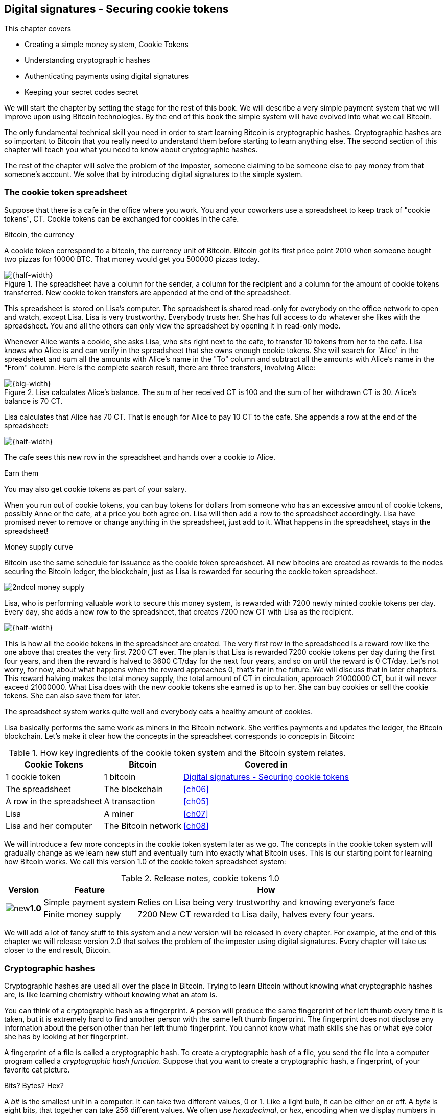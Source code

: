[[ch02]]
== Digital signatures - Securing cookie tokens
:imagedir: {baseimagedir}/ch02
This chapter covers

* Creating a simple money system, Cookie Tokens
* Understanding cryptographic hashes
* Authenticating payments using digital signatures
* Keeping your secret codes secret

We will start the chapter by setting the stage for the rest of this
book. We will describe a very simple payment system that we will
improve upon using Bitcoin technologies. By the end of this book the
simple system will have evolved into what we call Bitcoin.

The only fundamental technical skill you need in order to start
learning Bitcoin is cryptographic hashes. Cryptographic hashes are so
important to Bitcoin that you really need to understand them before
starting to learn anything else. The second section of this chapter
will teach you what you need to know about cryptographic hashes.

The rest of the chapter will solve the problem of the imposter,
someone claiming to be someone else to pay money from that someone's
account. We solve that by introducing digital signatures to the simple
system.

=== The cookie token spreadsheet

Suppose that there is a cafe in the office where you work. You and
your coworkers use a spreadsheet to keep track of "cookie
tokens", CT. Cookie tokens can be exchanged for cookies in the cafe.

[.inbitcoin]
.Bitcoin, the currency
****
A cookie token correspond to a bitcoin, the currency unit of
Bitcoin. Bitcoin got its first price point 2010 when someone bought
two pizzas for 10000 BTC. That money would get you 500000 pizzas
today.
****

.The spreadsheet have a column for the sender, a column for the recipient and a column for the amount of cookie tokens transferred. New cookie token transfers are appended at the end of the spreadsheet.
image::{imagedir}/cookie-sheet-basic.svg[{half-width}]

This spreadsheet is stored on Lisa's computer. The spreadsheet is
shared read-only for everybody on the office network to open and
watch, except Lisa. Lisa is very trustworthy. Everybody
trusts her. She has full access to do whatever she likes with the
spreadsheet. You and all the others can only view the spreadsheet by
opening it in read-only mode.

Whenever Alice wants a cookie, she asks Lisa, who sits right next to
the cafe, to transfer 10 tokens from her to the cafe. Lisa knows who
Alice is and can verify in the spreadsheet that she owns enough cookie
tokens. She will search for 'Alice' in the spreadsheet and sum all the
amounts with Alice's name in the "To" column and subtract all the
amounts with Alice's name in the "From" column. Here is the complete
search result, there are three transfers, involving Alice:

.Lisa calculates Alice's balance. The sum of her received CT is 100 and the sum of her withdrawn CT is 30. Alice's balance is 70 CT.
image::{imagedir}/alices-transfers-in-cookie-sheet.svg[{big-width}]

Lisa calculates that Alice has 70 CT. That is enough for Alice to pay 10
CT to the cafe. She appends a row at the end of the spreadsheet:

image::{imagedir}/alice-buys-cookie.svg[{half-width}]

The cafe sees this new row in the spreadsheet and hands over a cookie
to Alice.

[.gbinfo]
.Earn them
****
You may also get cookie tokens as part of your salary.
****

When you run out of cookie tokens, you can buy tokens for dollars from
someone who has an excessive amount of cookie tokens, possibly Anne or
the cafe, at a price you both agree on. Lisa will then add a row to the
spreadsheet accordingly. Lisa have promised never to remove or change
anything in the spreadsheet, just add to it. What happens in the
spreadsheet, stays in the spreadsheet!

[.inbitcoin]
.Money supply curve
****
Bitcoin use the same schedule for issuance as the cookie token
spreadsheet. All new bitcoins are created as rewards to the nodes
securing the Bitcoin ledger, the blockchain, just as Lisa is rewarded
for securing the cookie token spreadsheet.

image::{imagedir}/2ndcol-money-supply.svg[]
****

Lisa, who is performing valuable work to secure this money system, is
rewarded with 7200 newly minted cookie tokens per day. Every day, she
adds a new row to the spreadsheet, that creates 7200 new CT with Lisa
as the recipient.

image::{imagedir}/lisa-is-rewarded.svg[{half-width}]

This is how all the cookie tokens in the spreadsheet are created. The
very first row in the spreadsheed is a reward row like the one above
that creates the very first 7200 CT ever. The plan is that Lisa is
rewarded 7200 cookie tokens per day during the first four years, and
then the reward is halved to 3600 CT/day for the next four years, and
so on until the reward is 0 CT/day. Let's not worry, for now, about
what happens when the reward approaches 0, that's far in the
future. We will discuss that in later chapters. This reward halving
makes the total money supply, the total amount of CT in circulation,
approach 21000000 CT, but it will never exceed 21000000. What Lisa
does with the new cookie tokens she earned is up to her. She can buy
cookies or sell the cookie tokens. She can also save them for later.

The spreadsheet system works quite well and everybody eats a healthy
amount of cookies.

Lisa basically performs the same work as miners in the Bitcoin
network. She verifies payments and updates the ledger, the Bitcoin
blockchain. Let's make it clear how the concepts in the spreadsheet
corresponds to concepts in Bitcoin:

[%autowidth,options="header"]
.How key ingredients of the cookie token system and the Bitcoin system relates.
|===
| Cookie Tokens | Bitcoin | Covered in
| 1 cookie token | 1 bitcoin | <<ch02>>
| The spreadsheet | The blockchain | <<ch06>>
| A row in the spreadsheet | A transaction | <<ch05>>
| Lisa | A miner | <<ch07>>
| Lisa and her computer | The Bitcoin network | <<ch08>>
|===

We will introduce a few more concepts in the cookie token system later
as we go. The concepts in the cookie token system will gradually
change as we learn new stuff and eventually turn into exactly what
Bitcoin uses. This is our starting point for learning how Bitcoin
works. We call this version 1.0 of the cookie token spreadsheet
system:

[%autowidth,options="header"]
.Release notes, cookie tokens 1.0
|===
|Version|Feature|How

.2+|image:{commonimagedir}/new.png[role="gbnew"]*1.0*
|Simple payment system
|Relies on Lisa being very trustworthy and knowing everyone's face
|Finite money supply
|7200 New CT rewarded to Lisa daily, halves every four years.
|===

We will add a lot of fancy stuff to this system and a new version will
be released in every chapter. For example, at the end of this chapter
we will release version 2.0 that solves the problem of the imposter
using digital signatures. Every chapter will take us closer to the end
result, Bitcoin.

[id=cryptographic_hashing]
=== Cryptographic hashes

// Fingerprint analogy
// A CHF is computer program
// Hash a cat picture
// Compare size of input and output
// The word "hash"
// Change cat picture
// Compare outputs

// 

Cryptographic hashes are used all over the place in Bitcoin. Trying to
learn Bitcoin without knowing what cryptographic hashes are, is like
learning chemistry without knowing what an atom is.

You can think of a cryptographic hash as a fingerprint. A person will
produce the same fingerprint of her left thumb every time it is taken,
but it is extremely hard to find another person with the same left
thumb fingerprint. The fingerprint does not disclose any information
about the person other than her left thumb fingerprint. You cannot
know what math skills she has or what eye color she has by looking at
her fingerprint.

A fingerprint of a file is called a cryptographic hash. To create a
cryptographic hash of a file, you send the file into a computer
program called a _cryptographic hash function_. Suppose that you want to
create a cryptographic hash, a fingerprint, of your favorite cat
picture.

[.gbinfo]
.Bits? Bytes? Hex?
****
A _bit_ is the smallest unit in a computer. It can take two different
values, 0 or 1. Like a light bulb, it can be either on or off. A
_byte_ is eight bits, that together can take 256 different values. We
often use _hexadecimal_, or _hex_, encoding when we display numbers in
this book. Each byte is printed as two hex digits each in the range
0-f where a=10 and f=15.

image::{imagedir}/bits-bytes-hex.svg[]
****

.Creating a cryptographic hash of a cat picture. Input is the cat picture and output is a big number of 32 bytes.
image::{imagedir}/hashing-a-cat.svg[{big-width}]

The hash in the picture is a 256 bit number. 256 bits equals 32
bytes. It means that to store the number in a file, the file will be
32 bytes big, which is tiny compared to the size of the 1.21 Megabytes
cat picture.

The word "hash" means something that is chopped into small pieces or
mixed up. It is actually a very good description of what a
cryptographic hash function does. It takes the cat picture and
performs a mathematical calculation on it. Out comes a big number that
does not remotely look like a cat. You cannot "reconstruct" the cat
picture from just the hash, a cryptographic hash function is a
_one-way function_. Let's see what happens when you change the cat
picture just a tiny bit and run that cat picture through the same
cryptographic hash function:

.Hashing a modified cat picture. Can you spot the difference? The cryptographic hash function certainly did.
image::{imagedir}/hashing-a-modified-cat.svg[{big-width}]

This hash turns out completely different than the first hash. Let's
compare them:

....
Old hash: dee6a5d375827436ee4b47a930160457901dce84ff0fac58bf79ab0edb479561
New hash: d2ca4f53c825730186db9ea585075f96cd6df1bfd4fb7c687a23b912b2b39bf6
....

See how that tiny change to the cat picture made a huge difference in
the hash value?

==== Why are cryptographic hash functions useful?

Cryptographic hash functions can be used as an integrity check, to
detect changes in data. Suppose that you want to send your favorite
cat picture to your friend Fred via email, but you suspect that the
picture may be accidentally corrupted during transfer. How would you
and Fred make sure that the picture Fred receives is exactly the same
as the one you send?

[.gbfaq]
.What about malicious modifications?
****
You don't care about malicious modifications at this stage, we'll talk
about that later.
****

.Checking file integrity. You calculate the cryptographic hash of the cat picture and send the picture and the hash to Fred. Fred calculates the cryptographic hash of the received file and compares it to the hash provided by you in the email.
image::{imagedir}/email-file-hash.svg[{big-width}]

You compose an email to Fred and attach the cat picture to the
email. But you also calculate the cryptographic hash, the digital
fingerprint, of the cat picture. That hash is written down in the body
of the email. The cryptographic hash function is standard software and
available on both your computer and Fred's computer.

When Fred receives this email, he saves the cat picture in a file on
his computer and calculates the hash of that file. If the result is
the same as the hash in the email, Fred knows for sure that the file is
not accidentally corrupted.

==== How does a cryptographic hash function work?

The real answer is very complex, so we will not go there. But to help
you understand the operation of a cryptographic hash function, we will
create a very simplistic cryptographic hash function. Well, it is not
really cryptographic, we will come to that later. Let's just call it a
hash function for now.

[.gbinfo]
.Modulo
****
Modulo means to wrap around when a calculation reaches a certain
value. For example:

 0   mod 256 = 0
 255 mod 256 = 255
 256 mod 256 = 0
 257 mod 256 = 1
 258 mod 256 = 2

`258 mod 256` is the remainder of the integer division `258/256`: `258 =
1*256 + 2`. The remainder is `2`.
****

Suppose that you want to hash a file containing the six bytes `a1 02
12 6b c6 7d`. You want the hash to be a one byte number, 8 bits. We
can construct a hash function using _addition modulo 256_, which means
to wrap around to 0 when the result of an addition reaches 256:

.Simplistic hash function using byte-wise addition modulo 256.
image::{imagedir}/simplistic-hash-algorithm.svg[{half-width}]

The result is the decimal number 99. What does 99 say about the
original input `a1 02 12 6b c6 7d`? Not much. 99 looks just as random
as any other single byte number.

If you change the input, the hash will change, even though there is a
chance that the hash will remain 99. After all, there are just 256
different possible outputs of this simple hash function. With real
cryptographic hash functions, as the one we used to hash the cat
picture, the chance is unimaginably small. We will soon get a glimpse
of that probability.

==== Properties of a cryptographic hash function

A cryptographic hash function is a function that takes any digital
input data and produces a fixed-length output. In the example with the
emailed cat picture, the input is the cat picture of 1.21 MB and the
output is a 256 bit number. The function will output the exact same
hash each time the same input is used. But it will output a totally
different value when even the slightest variation of the input is
used. The output of a cryptographic hash function is often referred to
as a _hash_ or a _digest_. I am using term _hash_ here, but either
is equally valid.

.Cryptographic hash functions
****
Some cryptographic hash functions are not considered cryptographically secure any more.
|===
| Name | Bits | OK?

| SHA256 | 256 | Yes
| SHA512 | 512 | Yes
| RIPEMD 160 | 160 | Yes
| SHA-1 | 160 | No
| MD5 | 128 | No
|===
****
Let us have a look at what properties you can expect from a
cryptographic hash function. We will illustrate the properties using
the SHA256 (Secure Hash Algorithm with 256 bit output) algorithm,
because it is the one that Bitcoin uses the most. There are several
different cryptographic hash functions, but they all provide the same
basic properties:

. The same input will always produce the same hash.
. Slightly different inputs will produce very different hashes.
. The hash is always of the same fixed size. For SHA256 it is 256
  bits.
. Trial-and-error is the only known way to find an input that gives a
certain hash.

.A cryptographic hash function, SHA256, in action. The input "Hello!" will give you the same output every time, but the slightly modified input "Hello" will give you a totally different output.
image::{imagedir}/cryptographic_hashing.svg[{full-width}]

[.inbitcoin]
.Double SHA256
****
We most often use double SHA256 in Bitcoin:

image::{imagedir}/2ndcol-double-sha256.svg[]
****

The first three properties are illustrated in the diagram above. The
fourth property of cryptographic hash functions is what makes it a
_cryptographic_ hash function and this needs a bit more
elaboration. There are some variations to the fourth property, all of
which are desirable for cryptographic hash functions:

.Different desirable properties for cryptographic hash functions. For collision resistance, X can be anything, as long as the two inputs give the same output X.
image::{imagedir}/hash-properties.svg[{big-width}]

Collision resistance:: It's hard to find two different inputs that
give _the same_ hash.
Preimage resistance:: It's hard to find an input that gives _a
certain_ hash.
Second-preimage resistance:: It's hard to find an input that gives
_the same hash as a certain other input_.

==== Illustration of "hard"

The term "hard" in this context means astronomically hard. It is
silly to even try. We will have a look at second-preimage resistance
as an example of what "hard" means, but a similar example can be
made for any of the three variants.

.Second preimage resistance
****
image::{imagedir}/2ndcol-second-preimage.svg[[]
****

Suppose that you want to find an input to SHA256 that results in the
same hash as `Hello!`:

 334d016f755cd6dc58c53a86e183882f8ec14f52fb05345887c8a5edd42c87b7

There is no way to change the input just a little bit so that the
function "won't notice". It will notice and output a totally different
hash. The only way to find an input, other than `Hello!`, that gives
the hash
`334d016f755cd6dc58c53a86e183882f8ec14f52fb05345887c8a5edd42c87b7` is
to try different inputs one by one and check if it produces the
desired hash.

Let's try.

.Finding an input with the same hash as "Hello!". Nearly impossible.
[options="header,nowrap",cols="1l,3m,3m"]
|===
| Input | Hash | Success?
| `Hello1!` | `82642dd9...2e366e64` | nope 
| `Hello2!` | `493cb8b9...83ba14f8` | nope
| `Hello3!` | `90488e86...64530bae` | nope 
| `...` | `...` | nope, nope, ..., nope
| `Hello9998!` | `cf0bc6de...e6b0caa4` | nope 
| `Hello9999!` | `df82680f...ef9bc235` | nope 
| `Hello10000!` | `466a7662...ce77859c` | nope
| image:{imagedir}/grumpy-cat-drawing.jpg[{thumb}] | `dee6a5d3...db479561` | nope
| My entire music collection | `a5bcb2d9...9c143f7a` | nope
|===

[.gbfaq]
.How big is 2^256^?
****
2^256^ is about 3*10^77^ which is almost the number of atoms in the
universe. To find a preimage to SHA256 is like picking an atom in the
universe and hope it's the correct one.
****

As you can see, we are not very successful. Let us think about how
much time it would take for a typical desktop computer to find such an
input. It can calculate about 60 million hashes per second and the
expected number of tries needed to find a solution is 2^255^. The
result is 2^255^ / (60*10^6^) s ≈ 10^68^ s ≈ 3*10^61^ years, or
about

 30000000000000000000000000000000000000000000000000000000000000 years

I think we can stop trying, don't you? I don't think buying a faster
computer will help either. Even if we had 1 trillion computers and ran
them concurrently it would take about 3*10^49^ years.

Preimage resistance, second-preimage resistance and collision
resistance are extremely important in Bitcoin. Most of its security
relies on these properties.

==== Summary

.Can't figure out input
****
image::{imagedir}/preimage-resistance.svg[]
****

A cryptographic hash function is a computer program that takes any
data as input and computes a big number, a cryptographic hash, based
on that input.

image::{imagedir}/cryptographic_hashing.svg[{full-width}]

It is astronomically hard to find an input that will result in a
specific output. This is why we call it a one-way function. You have
to repeatedly guess different inputs.

===== Our toolbox

.Toolbox
****
image::{imagedir}/toolbox-cryptographic-hash-function.svg[]
****

We will discuss several important topics throughout this book. When you
have learned about a specific topic, like cryptographic hash
functions, we will put a new tool into our toolbox for later use.

Our first tool to put into the toolbox is the cryptographic hash function.

.Our first tool. The cryptographic hash function is represented by a paper shredder, and the cryptographic hash is represented by a pile of paper stripes.
image::{imagedir}/tool-cryptographic-hash-function.svg[{half-width}]

From now on we will use the paper shredder to represent a
cryptographic hash function. A pile of paper stripes will represent a
cryptographic hash. The text on the shredder tells what kind of
cryptographic hash function we use. You will learn about a few other
cryptographic hash functions later in the book as we need them.

==== Exercises

===== Warm up

. How many bits is the output of SHA256?
. How many bytes is the output of SHA256?
. What is needed to calculate the cryptographic hash of the text "`hash me`"?
. What is decimal and binary representations of the hexadecimal data `a109`?
. Can you modify the text "`cat`" so that the modified text gets the
same cryptographic hash as "`cat`"?

===== Dig in

****
image:{imagedir}/2ndcol-cat-email-to-fred.svg[]
****

[start=6]
. Does the cat picture transfer example protect against malicious
modifications during transfer? Suppose that someone has access to your
or Fred's email service provider and can tamper with the email while
in transit, could she modify the email in any way so that Fred accepts
a modified file without noticing? If so, how could you and your friend
prevent that?

. Our simplistic hash function from the section <<cryptographic_hashing>>
is not a _cryptographic_ hash function. Which two of the four properties
of a cryptographic hash function is it lacking?
+
image::{imagedir}/simplistic-hash-algorithm-exercise.svg[{half-width}]

. The paper shredded in our toolbox is not a perfect analogy. Can you
tell why? What properties of a cryptographic hash function does the
shredder lack? Short on better analogies, we will stick to using the
shredder to denote a cryptographic hash function.

=== Digital signatures

This part of <<ch02>> explores how you can prove to someone that you
approve a payment. To do that, we use _digital signatures_. Digital signatures were briefly mentioned in <<ch01>>, where Alices Bitcoin transaction of 1 bitcoin to Bob were signed by Alice using her private key.

.Digital signatures in Bitcoin
image::{imagedir}/periscope-digital-signatures.svg[{half-width}]

****
image::{imagedir}/2ndcol-physical-vs-digital-signature.svg[]
****

A digital signature is a digital equivalent of a hand written
signature. The difference is that a hand written signature is tied to
a person, while a digital signature is tied to a random number called
a private key. A digital signature is much harder to forge than a hand
written signature.

==== Improving cookie token security

It's time to move back to our cookie token spreadsheet. The company is
doing well and grows rapidly. After a while Lisa has a hard time
recognizing everyone. She notices that some people are not honest. For
example Malory says that she is Anne, to trick Lisa into moving cookie
tokens from Anne to the cafe, instead of from Malory to the cafe.

****
image:{imagedir}/note-to-lisa.svg[]
****

Things are getting out of hand, so Lisa thinks out a great plan. She
is going to require everybody to _digitally sign_ their cookie token
transfers, by writing a message and a _digital signature_ on a piece of
paper or in an email.

Suppose that there is a new guy at the office, John. The company has
given him some CT as a welcome gift when he started. Now John wants to
buy a cookie in the cafe for 10 CT. He needs to digitally sign a
cookie token transfer. This is what he has to do:

.The digital signature process. 1. John creates a keypair and gives the public key to Lisa. 2. John signs a message with the private key. 3. Lisa verifies that the message is signed with the private key belonging to the public key she got from John.
[[generate-key-pair]]
image::{imagedir}/generate-key-pair.svg[{big-width}]

There are three phases in this process.

[.gbinfo]
.Key pair reuse
****
A key pair is created once. The same private key can be used several
times to digitally sign stuff. We will see later why this is not
always a good idea for privacy and security reasons.
****

. John prepares by generating a key pair. The private key is kept
secret by John, and the public key is handed over to Lisa. This is a
one-time setup step.
. John wants a cookie. He writes a message and signs it with his
private key. He gives the message and the digital signature to Lisa.
. Lisa verifies the signature of the message using Johns public key
and updates the spreadsheet.

==== Preparation: John generates a key pair

The signing and validation process is based on a pair of a private key
and a public key. John needs a private key in order to sign payments
and Lisa will need John's public key in order to verify John's
signatures. John needs to prepare for this by creating a key pair. The
key pair is created by first generating a private key and then
calculate the public key from that private key.

.John creates a key pair. The private key is a huge random number and the public key is derived from that random number. John stores his private key on his hard drive and the public key is handed to Lisa.
image::{imagedir}/create-keypair.svg[{big-width}]

.One-way
****
image:{imagedir}/2ndcol-key-derivation-one-way.svg[]
****

John will use a random number generator to generate a huge, 256 bit,
random number. This random number is now John's private key. The
private key is then transformed into a public key using a public key
derivation function. The public key derivation function is a one-way
function, just as the cryptographic hash functions discussed
earlier. You can not derive the private key from the public key. The
security of digital signatures relies heavily on this feature.

How the public key derivation function works is a hard topic covered
in <<ch04,chapter 4>>. Luckily, you do not have to be a cryptography expert to
understand how digital signatures works from a user's perspective.

The private and public keys are thought of as a pair because they have
a very strong relationship; The public key can be used to encrypt
messages that only the private key can decrypt. It also works the
other way around, the private key can encrypt messages that can only
be decrypted by the public key.

[[enc-dec-public-private]]
.Encrypting and decrypting with the public and private keys. Left: Encrypt with the public key and decrypt with the private key. Right: Encrypt with the private key and decrypt with the public key.
image::{imagedir}/enc-dec-public-private.svg[{half-width}]

[.gbinfo]
****
We will use the right side to make digital signatures. We will not use
the left side at all in this book.
****

Encryption is used to make messages unreadable to parties that don't
hold the proper decryption keys. In the left example, only John would
be able to read the encrypted message because he is the only one with
access to his private key. In the right side example, Lisa can decrypt
the message because she has the public key belonging to Johns
private key. This is used to make digital signatures. It is not good
practice to use the private key to encrypt messages, like in the right
side of the diagram, because the public key is, well, public. When
john hands his public key to Lisa, someone might overhear the
conversation, or Lisa might leave her table with public keys open on
her computer screen. And that's okay. The public key is not
secret. That is why it is a bad idea to encrypt with the private key
and expect the message to be secret. We will not talk much more about
the left side in this book, because the Cookie Token system or Bitcoin
doesn't use it. But the next section will shed a little more light on
the properties of the key pair.

===== Locked box example

To illustrate the relationship between the private and the public
keys, imagine a box with a lock. The lock has three states: Left
(locked), Up (unlocked), and Right (locked).

image::{imagedir}/locked-box-overview.svg[{half-width}]

There are two keys to this lock, one key can only turn the lock to the
right, clockwise, and the other key can only turn the lock to the
left, counterclockwise.

Let's assume that John selects the right-only key to be his
private key. The left-only key is then his public key. He could chose
either one of them to be the private key, it does not matter. He makes
several copies of the public key and hands them out to Lisa, Ellen and
a bunch of other people. He keeps the private key to himself in his
pocket.

====== Encrypt and decrypt

Ellen can now encrypt a secret message to John. She writes a note with
the secret message

 Hey, your zipper is down

.Encrypt/decrypt
****
.Ellen encrypts with public key
image::{imagedir}/locked-box-locked-left.svg[]
.John decrypts with private key
image::{imagedir}/locked-box-unlocked-private.svg[]
****

and puts it in the box, closes the box and locks it with her copy of
the public key. The public key only turns to the left, so when she is
done the lock is in its leftmost position. The box is now locked. To
open the box you need a key that can turn the lock to the right. Only
John's private key can do that. None of the copies of the public key
will help, because they can only turn to the left.

John, who is the only one with the private key, can now use his
private key, that only turns right, to unlock the box and read the
secret message. He is confident that the message has not been read by
anyone else during its time in the box, because he has had his private
key in his pocket all the time. He gently turns around and zips up.

We have just witnessed the left side process of
<<enc-dec-public-private>>:

.Ellen encrypts a message that only John can read.
image::{imagedir}/encrypt-decrypt.svg[{half-width}]

====== Sign and verify

The above was an illustration of the encryption feature of public and
private keys. But while John was able to read the secret message from
Ellen, he could not tell _who_ wrote the message. Anyone with a copy
of the public key could have done that.

But this box has another great feature. It can be used by John to
write a message that anyone with the public key can read and be
absolutely sure that it was John who wrote the message. This is an
example of a digital signature.

.Sign/verify
****
.Signed by John
image::{imagedir}/locked-box-locked-right.svg[]
.Verified by Ellen
image::{imagedir}/locked-box-unlocked-public.svg[]
****

Say that John wants to send the message

 Lisa, please move 10CT to Cafe. /John

to Lisa. John gave Lisa his public key, that only turns left, in the
previous section, so Lisa knows that this public key belongs to Johns
private key. John writes the message on a note and puts it in the
box. He closes the box and locks it with his private key, that only
turns right. When he is done, the box is locked in the rightmost
position. Everyone knows how this box works, so everyone is aware that
only the private key can lock the box in this way, because only the
private key can turn the lock to the right.

Lisa can now use her copy of the public key to unlock the box by
turning it left one step to the upright, unlocked, position. She takes
out the note and reads it. She knows for sure that John put this
message in the box, because he is the only person with the
private key. Lisa can now trust that the message is from John and move
10 cookie tokens from him to the cafe.

This is an analogy of digital signatures, and analogies are seldom
perfect. It should be taken with a grain of salt, because the
signature can only be verified by one person in this analogy. A real
digital signature can be verified multiple times by multiple persons
with a copy of the public key.

The signing process use the right side of the diagram in
<<enc-dec-public-private>>:

.John signs with his private key and Lisa verifies with Johns public key. She now knows for sure that John wrote this message.
image::{imagedir}/sign-verify.svg[{half-width}]

==== John signs his payment

Let's have a close look at how the signing really happens.

.John digitally signs the transfer of 10 CT to the cafe. The message to Lisa is first hashed and then encrypted with John's private key. The note to Lisa contains both the message in clear text and the signature.
image::{imagedir}/signing-details.svg[{big-width}]

[.inbitcoin]
.Signatures in Bitcoin
****
Bitcoin use this type of signature for most Bitcoin payments
today. But it is not the only way to authenticate a payment.
****

The message that John wants to sign is "Lisa, please move 10CT to
Cafe. /John". The signing function will hash this message with SHA256
whose output is a 256 bit number. This hash value is then encrypted
with John's private key. The result is a string that looks like
garbage:

 INxAs7oFDr80ywy4bt5uYPIv/09fJMW+04U3sJUfgV39
 A2k8BKzoFRHBXm8AJeQwnroNb7qagg9QMj7Vp2wcl+c=

This is the signature. If John would have used another private key or
a slightly different message as input, the signature would have looked
completely different. For example, using the input message "Lisa,
please move 10CT to Malory. /John" would generate this signature:

[.gbminiex]
.Why different?
****
//REF
Can you tell why the signature looks completely different. Use the
figure above.
****

 IBkECIzYrfw6pEEdAUbDpD32rq481j6h5a7UrEYG6BBz
 dmZmsFAtT+cvXTZbpwC76/gMES9DCcS5ArjhCDjwbq8= 

This is not even remotely similar to the previous signature. This is
good to know for John, as he knows that his signature cannot be used
for other messages than his intended message. We will talk more on
that in the next section where Lisa verifies the signature.

****
image::{imagedir}/note-to-lisa.svg[]
****

The last thing that John does is to compose a note to Lisa and give it
to her.

==== Lisa verifies the signature

Lisa does not recognize John. She looks at the note and sees that the
note claims to be from John, so she looks up John in her table of
public keys.

.Lisa uses the message (1), the signature (2) and John's public key (3) to verify that the message is actually signed with John's private key.
image::{imagedir}/verify-signature.svg[{big-width}]

The purpose of Lisa's actions in this picture is to determine that the
cookie token transfer was signed by the private key it claims to be
signed with. The message _says_ it is from John. She did receive Johns
public key the other day and she put the public key in her table of
public keys. The things she has at hand is

. The message "Lisa, please move 10CT to Cafe. /John"
. The Signature `INxAs7oFDr8...`
. Johns public key that she just looked up in her table

.A signature is an encrypted hash
****
image::{imagedir}/2ndcol-encrypted-hash.svg[]
****

John encrypted the hash of the message with his _private_ key. This
encrypted hash is the signature. So if Lisa decrypts the signature (2)
with John's _public_ key (3), the result should be the same hash.

Lisa takes the signature (2) and decrypts it with the public key (3)
she looked up in her table of public keys. The decryption outputs a
big number. If this number is equal to the hash of the message (1), it
proves that John's private key was used to sign the message. Lisa
takes the message (1), exactly as written, and hashes that message
just like John did when he created the signature. This message hash is
then compared with the decrypted signature. The message hash and the
decrypted signature match.

Lisa can now be sure that no one is trying to fool her. She updates
the spreadsheet with John's transfer:

.Lisa have added a row for John's cookie token transfer after verifying the signature of John's message.
image::{imagedir}/cookie-sheet-basic-johns-transfer.svg[{half-width}]

==== Summary

Lisa has solved the problem with people claiming to be someone else
when they make a payment. She requires all payers to digitally sign
the cookie token transfers. Every user of the spreadsheet needs to
have a private key and a public key. Lisa keeps track of which public
key belongs to whom. A payment must from now on be written on a piece
of paper or in an email to Lisa, and the message must be digitally
signed with the person's private key. Lisa can then verify the
signature to make sure she is not being fooled.

image::{imagedir}/digital-signature-summary.svg[{big-width}]

The gist of this is that as long as John keeps his private key to
himself, no one will be able to spend his money.

It's time to release version 2.0 of the cookie tokens.

[%autowidth,options="header"]
.Release notes, cookie tokens 2.0
|===
|Version|Feature|How

|image:{commonimagedir}/new.png[role="gbnew"]*2.0*
|Secure payments
|Digital signatures solves the problem with the imposter

.2+|1.0
|Simple payment system
|Relies on Lisa being very trustworthy and knowing everyone's face
|Finite money supply
|7200 New CT rewarded to Lisa daily, halves every four years.
|===

Everybody still trust Lisa to not change the spreadsheet in any way
except when executing signed cookie token transfers. If Lisa wanted to
she could steal anyone's cookie tokens by just adding a transfer to the
spreadsheet. But she wouldn't do that, or would she?

===== New tools in our toolbox

.Toolbox
****
image::{imagedir}/toolbox-signatures.svg[]
****

We have three new tools that we will put in our toolbox for
later use: Key pair generation, digital signing, the signature and the verification.

.The tools used for signing and verification.
image::{imagedir}/tool-signing.svg[{half-width}]

The second and third tools to add are digital signing and verification.

==== Exercises

===== Warm up

. Lisa is rewarded 7200 CT per day for her work. Why won't the money
supply increase infinitely over time? Why don't we have 7200*10000=72
million CT after 10000 days?
. How can coworkers detect if Lisa rewards herself too much or too often?
. How is the private key of a key-pair created?
. What key is used to sign a message?
. The signing process hashes the message to sign. Why?
. If John didn't end his message with "/John", would Lisa be able to
determine who to withdraw money from?  
. What would Malory need in order to steal cookie tokens from John?

===== Dig in

. Recall the example when you wanted to send your favorite cat
picture to Fred. Now that you know about digital signatures, how can
you ensure that the cat picture is not maliciously modified without
using a second channel like text messages? Assume you already created
a key pair and that you have give the public key to Fred.
+
image::{imagedir}/email-file-hash.svg[{half-width}]
+
. Are the names in the spreadsheet really needed anymore? Could they
be replaced by something else? If that is possible, suggest how a
typical payment can look?

=== Private key security

John is in control of his cookie tokens because he owns the
private key. No one but John can use John's cookie tokens because he is
the only one with access to his private key. If his private key is
stolen, he can lose any and all of his cookie tokens.

One morning when John came to the office, he took his laptop from his
desk and went straight to the cafe to buy his two morning cookies. He
opened his laptop to write a message to Lisa.

 Good morning Lisa! please move 20 CT to Cafe. /John
 Signature:
 H1CdE34cRuJDsHo5VnpvKqllC5JrMJ1jWcUjL2VjPbsj
 X6pi/up07q/gWxStb1biGU2fjcKpT4DIxlNd2da9x0o=

He sent an email with the message and a signature to Lisa, as
usual. But the cafe didn't hand him any cookies. The guy behind the
desk said that he hasn't seen any incoming payment of 20 CT yet. Lisa
is usually very quick in verifying and executing transfers.

John opens the spreadsheet and searches for "John". This is what he sees:

.Someone stole money from John. Who is Melissa and how was this possible? John did not sign any such transfer.
image::{imagedir}/cookie-sheet-john-pwned.svg[{half-width}]

John steps into Lisa's office asking for an explanation. She answers
him that she got a message signed with Johns private key asking her to
send money to this new coworker, Melissa. She even shows him the
message and signature. Of course there is no Melissa at the office,
eventhough a lot of new employees have started at the company
lately. Lisa don't care about names anymore, only public keys and
signatures.

The explanation to all this is that someone has

. managed to copy Johns private key. John's laptop has been on his
  desk all night long. Anyone could have taken out the hard drive from
  the laptop to search for his private key.
. created a new key pair and sent the new public key to Lisa:

 Hi Lisa. My name is Melissa, and I'm new here.
 My public key is
 02c5d2dd24ad71f89bfd99b9c2132f796fa746596a06f5a33c53c9d762e37d9008

. sent a signed message to Lisa

 Hi Lisa, please move 90 CT to Melissa. Thanks, John
 Signature:
 IPSq8z0IyCVZNZNMIgrOz5CNRRtRO+A8Tc3j9og4pWbA
 H/zT22dQEhSaFSwOXNp0lOyE34d1+4e30R86qzEbJIw=

Lisa validated the transfer in step 3 and concluded that it is valid
and executed the transfer. John asks Lisa to revert the, according to
him, fraudulent transfer. But Lisa refuses to do that. She thinks the
transfer is perfectly valid. If John let someone see his private key,
that's his problem, not Lisa's. That's part of why she's so trusted
within the company, she keeps her promises.

John creates a new key pair and ask Lisa to add his new public key
under the name John2.

How can John secure his new private key and still have it readily
available when he wants a cookie? John is pretty sure that he will not
have more than 1000 cookie tokens on that key.

[.gbinfo]
.You are responsible
****
You have the full responsibility for the security of your private keys.
****

The security of the spreadsheet has shifted from a system where Lisa
knows everyone's face to one where Lisa knows everyone's
public key. In a sense, the security could actually be worse now,
because it might be easier for Malory to steal John's private key than
it is for her to trick Lisa into thinking Malory is John. That depends
on how John protects his private key. An important thing to note is
that the security of John's private key is totally up to him. No one
is going to be able to restore John's private key if he loses it. And
Lisa sure is not going to reverse "fraudulent" transfers just because
John is sloppy with security. If he stores it in clear text in a
shared folder on the company's intranet, anyone can easily copy his
private key and use that to steal Johns cookie tokens. But if John
stores the private key in an encrypted file, protected by a strong
password, on his own laptop's hard drive, it's a lot harder to get a
copy of his key, because you must

. get access to Johns hard drive
. know John's password

If John thinks that he will never have more than 50 CT on his private
key, he might not be very concerned with security. But the cafe who
manages about 10000 cookie tokens might be very concerned. John and
the cafe probably need different strategies for storing their private
keys.

There is a trade-off between security and convenience. You can for
example keep your private key encrypted on an off-line laptop in a
bank safe-deposit box. When you want to buy a cookie you need to go to
the bank, take out the laptop from your safe-deposit box, decrypt the
private key with your password, and use the private key to digitally
sign a message to Lisa. Write down the message and signature on a
note, put back the laptop into the safe-deposit box and bring the note
back to the office. Very secure, and very inconvenient.

On the other hand, you can store your private key in clear text on
your mobile phone. Then you have the key at your fingertips and can
sign a message within seconds from when the urge for a cookie starts
to nudge you. Very insecure and very convenient.

Some of the different trade-offs are

.Security considerations against attackers. Note how the more secure options are also more inconvenient.
image::{imagedir}/private-key-security.svg[{half-width}]

Online vs offline:: On-line means that the private key is stored on a
device with network access, like your mobile phone or general purpose
laptop. Off-line means that the private key is stored on a piece of
paper, or a computer without any network access. On-line storage is
risky because remote security exploits or malicious software on your
computer, like computer viruses, may send the private key to someone
without you noticing. If the device is off-line, no one can take the
private key without physical access to the device.

Clear text vs encrypted:: If the private key is stored in clear text
in a file on the hard drive of your computer, anyone with access to
your computer, either remotely over a computer network, or physically,
can make a copy of the private key. That includes any viruses that
your computer may be victim to. You can avoid many of these attacks by
encrypting your private key with a password that only you know. Any
attacker would then need both read access to your hard-drive and your
secret password to copy the key.

Whole key vs Splitted key:: Usually people store their entire private
key on a single computer. That's convenient, you only need one
computer to spend your cookie tokens. An attacker need to get access
to your hard drive in order to steal the private key. But if your
private key is splitted into three parts, and you store the three
parts separately on three different computers, then the attacker must
get access to the hard drives of three computers. That's much harder
because she must know what three computers to attack and also
successfully attack them. Making a payment in this setup is a real
hassle, but very secure.

Any combination of the above methods can be used to store your
keys. But as a rule of thumb, the higher the security against
attackers, the higher the risk of you accidentally losing access to
your key. For example, if you store the private key encrypted on your
hard drive, you risk losing your key due to both computer failure and
forgetting your password. So in this sense, the more secure you store
your keys, the less secure it is.

=== Recap

In this chapter you learned that

* Bitcoins are created as rewards to nodes securing the blockchain.
* The reward halves every four years to limit the money supply.
* You can use cryptographic hash functions to detect changes in a file
  or in a message.
* You can't make up a preimage of a cryptographic hash. A preimage is
  an input that has a certain known output.
* Digital signatures are useful to prove the authenticity of a
  payment. Only the rightful owner of bitcoins may spend them.
* A verifier of a digital signature does not have to know _who_ made
  the signature. She just have to know that the signature was made
  with the private key the signature claims to be signed with.
* To receive bitcoins or cookie tokens, you need a private key, that
  you create yourself in private. You derive the public key from the
  private key.
* There are several strategies to store private keys ranging from
  unencrypted on your mobile phone to splitted and encrypted across
  several safe deposit boxes.
* General rule of thumb: The more secure against theft, the easier to
  accidentally lose the keys.
